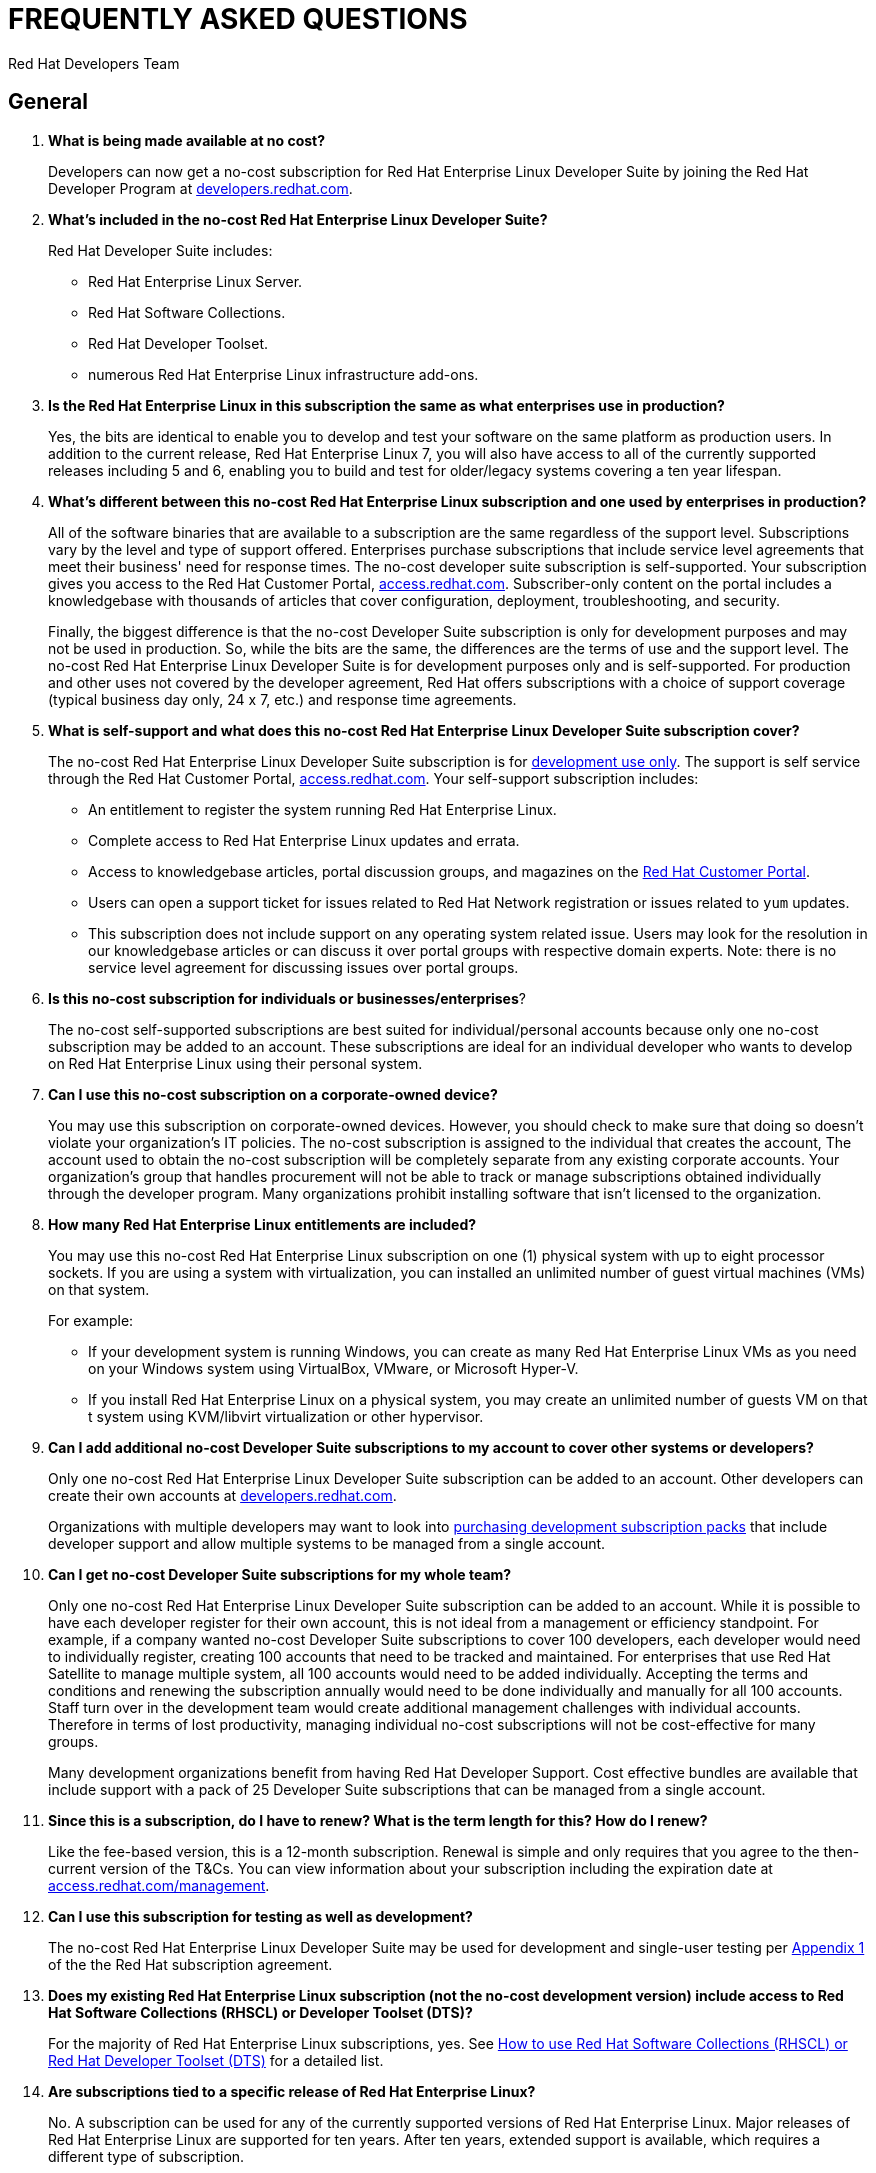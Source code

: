 :awestruct-layout: article
:awestruct-interpolate: true
:awestruct-tags: [RHEL, get started]
:author: Red Hat Developers Team
:title: "Frequently asked questions: no-cost Red Hat Enterprise Linux Developer Suite"
:awestruct-description: "Answers to Frequently Asked Questions (FAQs) about no-cost Red Hat Enterprise Linux subscriptions for developers."
:awestruct-published: April 20, 2016

= FREQUENTLY ASKED QUESTIONS
= NO-COST RHEL DEVELOPER SUITE SUBSCRIPTION

== General

. *What is being made available at no cost?*
+
Developers can now get a no-cost subscription for Red Hat Enterprise Linux Developer Suite by joining the Red Hat Developer Program at link:#{site.base_url}[developers.redhat.com].

. *What's included in the no-cost Red Hat Enterprise Linux Developer Suite?*
+
Red Hat Developer Suite includes:

* Red Hat Enterprise Linux Server.
* Red Hat Software Collections.
* Red Hat Developer Toolset.
* numerous Red Hat Enterprise Linux infrastructure add-ons.

. *Is the Red Hat Enterprise Linux in this subscription the same as what enterprises use in production?*
+
Yes, the bits are identical to enable you to develop and test your software on the same platform as production users. In addition to the current release, Red Hat Enterprise Linux 7, you will also have access to all of the currently supported releases including 5 and 6, enabling you to build and test for older/legacy systems covering a ten year lifespan.

. *What's different between this no-cost Red Hat Enterprise Linux subscription and one used by enterprises in production?*
+
All of the software binaries that are available to a subscription are the same regardless of the support level. Subscriptions vary by the level and type of support offered. Enterprises purchase subscriptions that include service level agreements that meet their business' need for response times. The no-cost developer suite subscription is self-supported. Your subscription gives you access to the Red Hat Customer Portal, link:https://access.redhat.com[access.redhat.com]. Subscriber-only content on the portal includes a knowledgebase with thousands of articles that cover configuration, deployment, troubleshooting, and security.
+
Finally, the biggest difference is that the no-cost Developer Suite subscription is only for development purposes and may not be used in production. So, while the bits are the same, the differences are the terms of use and the support level. The no-cost Red Hat Enterprise Linux Developer Suite is for development purposes only and is self-supported. For production and other uses not covered by the developer agreement, Red Hat offers subscriptions with a choice of support coverage (typical business day only, 24 x 7, etc.) and response time agreements.

. *What is self-support and what does this no-cost Red Hat Enterprise Linux Developer Suite subscription cover?*
+
The no-cost Red Hat Enterprise Linux Developer Suite subscription is for link:#{site.base_url}/terms-and-conditions/[development use only]. The support is self service through the Red Hat Customer Portal, link:https://access.redhat.com[access.redhat.com]. Your self-support subscription includes:

* An entitlement to register the system running Red Hat Enterprise Linux.
* Complete access to Red Hat Enterprise Linux updates and errata.
* Access to knowledgebase articles, portal discussion groups, and magazines on the link:https://access.redhat.com[Red Hat Customer Portal].
* Users can open a support ticket for issues related to Red Hat Network registration or issues related to `yum` updates.
* This subscription does not include support on any operating system related issue. Users may look for the resolution in our knowledgebase articles or can discuss it over portal groups with respective domain experts. Note: there is no service level agreement for discussing issues over portal groups.

. *Is this no-cost subscription for individuals or businesses/enterprises*?
+
The no-cost self-supported subscriptions are best suited for individual/personal accounts because only one no-cost subscription may be added to an account. These subscriptions are ideal for an individual developer who wants to develop on Red Hat Enterprise Linux using their personal system.

. *Can I use this no-cost subscription on a corporate-owned device?*
+
You may use this subscription on corporate-owned devices. However, you should check to make sure that doing so doesn't violate your organization's IT policies. The no-cost subscription is assigned to the individual that creates the account, The account used to obtain the no-cost subscription will be completely separate from any existing corporate accounts. Your organization's group that handles procurement will not be able to track or manage subscriptions obtained individually through the developer program. Many organizations prohibit installing software that isn't licensed to the organization.

. *How many Red Hat Enterprise Linux entitlements are included?*
+
You may use this no-cost Red Hat Enterprise Linux subscription on one (1) physical system with up to eight processor sockets. If you are using a system with virtualization, you can installed an unlimited number of guest virtual machines (VMs) on that system.
+
For example:

* If your development system is running Windows, you can create as many Red Hat Enterprise Linux VMs as you need on your Windows system using VirtualBox, VMware, or Microsoft Hyper-V.
* If you install Red Hat Enterprise Linux on a physical system, you may create an unlimited number of guests VM on that t system using KVM/libvirt virtualization or other hypervisor.

. *Can I add additional no-cost Developer Suite subscriptions to my account to cover other systems or developers?*
+
Only one no-cost Red Hat Enterprise Linux Developer Suite subscription can be added to an account. Other developers can create their own accounts at link:#{site.base_url}/[developers.redhat.com].
+
Organizations with multiple developers may want to look into link:https://www.redhat.com/apps/store/developers/[purchasing development subscription packs] that include developer support and allow multiple systems to be managed from a single account.

. *Can I get no-cost Developer Suite subscriptions for my whole team?*
+
Only one no-cost Red Hat Enterprise Linux Developer Suite subscription can be added to an account. While it is possible to have each developer register for their own account, this is not ideal from a management or efficiency standpoint. For example, if a company wanted no-cost Developer Suite subscriptions to cover 100 developers, each developer would need to individually register, creating 100 accounts that need to be tracked and maintained. For enterprises that use Red Hat Satellite to manage multiple system, all 100 accounts would need to be added individually. Accepting the terms and conditions and renewing the subscription annually would need to be done individually and manually for all 100 accounts. Staff turn over in the development team would create additional management challenges with individual accounts. Therefore in terms of lost productivity, managing individual no-cost subscriptions will not be cost-effective for many groups.
+
Many development organizations benefit from having Red Hat Developer Support. Cost effective bundles are available that include support with a pack of 25 Developer Suite subscriptions that can be managed from a single account.

. *Since this is a subscription, do I have to renew? What is the term length for this? How do I renew?*
+
Like the fee-based version, this is a 12-month subscription. Renewal is simple and only requires that you agree to the then-current version of the T&Cs. You can view information about your subscription including the expiration date at link:https://access.redhat.com/management/[access.redhat.com/management].

. *Can I use this subscription for testing as well as development?*
+
The no-cost Red Hat Enterprise Linux Developer Suite may be used for development and single-user testing per link:http://www.redhat.com/licenses/GLOBAL_Appendix_one_English_20160111.pdf[Appendix 1] of the the Red Hat subscription agreement.

. *Does my existing Red Hat Enterprise Linux subscription (not the no-cost development version) include access to Red Hat Software Collections (RHSCL) or Developer Toolset (DTS)?*
+
For the majority of Red Hat Enterprise Linux subscriptions, yes. See link:https://access.redhat.com/solutions/472793[How to use Red Hat Software Collections (RHSCL) or Red Hat Developer Toolset (DTS)] for a detailed list.

. *Are subscriptions tied to a specific release of Red Hat Enterprise Linux?*
+
No. A subscription can be used for any of the currently supported versions of Red Hat Enterprise Linux. Major releases of Red Hat Enterprise Linux are supported for ten years. After ten years, extended support is available, which requires a different type of subscription.
+
Note that subscriptions are for a specific variant, such as desktop, workstation, or server. The no-cost subscription is for Red Hat Enterprise Linux Server, which is a super set of the other editions. 

. *Can I use this no-cost subscription for Red Hat Enterprises Linux 6 or other releases?*
+
Yes. In addition to the current release, Red Hat Enterprise Linux 7, you will also have access to all of the currently supported releases including 5 and 6. Currently, only the most recent release of Red Hat Enterprise Linux is available from link:#{site.base_url}/[developers.redhat.com]. All releases of Red Hat Enterprise Linux are available on the customer portal, link:https://access.redhat.com/[access.redhat.com]. However, you will need to have your subscription first. See <<Getting your no-cost subscription>> and <<Software Download>> for more information.


== Getting your no-cost subscription

. *How do I get a no-cost subscription for Red Hat Enterprise Linux?*
+
When you register and download Red Hat Enterprise Linux Server through link:#{site.base_url}/[developers.redhat.com], the no-cost Red Hat Enterprise Linux Developer Suite subscription will be automatically added to your account. We recommend you follow our link:#{site.base_url}/products/rhel/get-started/[Getting Started Guide] which covers downloading and installing Red Hat Enterprise Linux on a physical system or virtual machine (VM) using your choice of VirtualBox, VMware, Microsoft Hyper-V, or Linux KVM/Libvirt.

. *I can't find the no-cost subscription. If I try to download Red Hat Enterprise Linux, I get a message that a subscription is required.*
+
The no-cost subscription is only available through the Red Hat Developers site, link:#{site.base_url}/[developers.redhat.com]. While the no-cost subscription is not available from link:https://access.redhat.com/[access.redhat.com], once you've registered on link:#{site.base_url}/[developers.redhat.com] and activated your subscription by downloading through link:#{site.base_url}/[developers.redhat.com], you will have the same access to the Red Hat Customer Portal, link:https://access.redhat.com[access.redhat.com], provided to paid, self-supported subscriptions.

. *How can I check that the no-cost subscription was added to my account?*
+
You can view your subscription, the expiration date, and attached system information on the Red Hat Customer Portal, link:https://access.redhat.com/management/[access.redhat.com/management]. This is the same tool for managing paid subscriptions.

. *I registered at link:#{site.base_url}/[developers.redhat.com] with my GitHub, Stack Overflow, LinkedIn, or social network account. How do I log into other Red Hat sites such as link:https://access.redhat.com[access.redhat.com]?*
+
Currently only link:#{site.base_url}/[developers.redhat.com] supports registration using a social network account. To log into other Red Hat sites, you will need a Red Hat login. When you download through link:#{site.base_url}/[developers.redhat.com], if you don't have a Red Hat account, one will be created for you. The username will be the email address you are registered under. The password for your Red Hat account will be set when you fill out the registration form. If you don't remember your password, a "Forgot Password" link is available on the link:https://acess.redhat.com/login[login page].

. *While trying to register and download at link:#{site.base_url}/[developers.redhat.com], I'm getting an error that says “Your information is valid, but we're unable to upgrade your account”. How can I resolve this?*
+
If you are having problems with your account, <<Contacting Red Hat for assistance,contact Red Hat Support for registration assistance>>.


== Software Download

. *Where can I download Red Hat Enterprise Linux?*
+
You can download Red Hat Enterprise Linux Server from link:#{site.base_url}/downloads/[developers.redhat.com/downloads] or by following our link:#{site.base_url}/products/rhel/get-started/[Getting Started Guide]. When you register and download Red Hat Enterprise Linux Server through link:#{site.base_url}/[developers.redhat.com], the no-cost Red Hat Enterprise Linux Developer Suite subscription will be automatically added to your account.

. *When I try to register on link:#{site.base_url}/[developers.redhat.com] and download the software, I get an error that JavaScript is not enabled, but I've already got it enabled?*
+
JavaScript is required for the registration and download process on link:#{site.base_url}/[developers.redhat.com]. If JavaScript is enabled and you are still getting errors, it is possible that pop-up blockers, tracking blockers, or anti-malware software might be interfering. Try disabling them for link:#{site.base_url}/[developers.redhat.com].
+

. *Where can I download Red Hat Enterprise Linux 6 or other releases?*
+
Currently, only the most recent release of Red Hat Enterprise Linux is available from link:#{site.base_url}/[developers.redhat.com]. All releases of Red Hat Enterprise Linux are available on the customer portal, link:https://access.redhat.com/[access.redhat.com]. In order to get your no-cost subscription, you must first register and download through link:#{site.base_url}/downloads/[developers.redhat.com/downloads]. You do not have to complete the download to get your subscription, but you must go through the registration to the point where the download begins.

. *I've enabled JavaScript and disabled pop-up blockers, but I still can't download the software. Is there any other way to get it?*
+
The download links at link:#{site.base_url}/[developers.redhat.com] handle registration, adding the no-cost subscription to your account, and the actual download. If this isn't working for you, try these steps:

.. First, log in to the Red Hat Customer Portal, link:https://access.redhat.com/[access.redhat.com]. During registration at link:#{site.base_url}/[developers.redhat.com], a Red Hat account was created for you. The username will be the email address you are registered under. The password for your Red Hat account will be set when you fill out the registration form. If you don't remember your password, a "Forgot Password" link is available on the link:https://acess.redhat.com/login[login page].
.. Check whether the no-cost Developer Suite subscription was added to your account by using the _Subscriptions_ link, link:https://access.redhat.com/management/[access.redhat.com/management]. You should see one active subscription. When you click _View_ you should see _Red Hat Enterprise Linux Developer Suite_ listed. If the subscription did not get added to your account see <<Contacting Red Hat for assistance>>.
.. If you have a subscription, download _RHEL 7.2 Binary DVD_ from the link:https://access.redhat.com/downloads/content/69/ver=/rhel---7/7.2/x86_64/product-software[product download page]. If you do not have a current subscription you will get an error that a subscription is required.


== System Installation

. *Why does the Developer Suite subscription only include Red Hat Enterprise Linux Server?*
+
Red Hat Enterprise Linux Server gives you access to the widest variety of software to develop and test with including server oriented software such as containers. Red Hat Enterprise Linux Server is essentially a super set of the other editions.

. *As a developer I want a full graphical desktop. Can I get this with Red Hat Enterprise Linux Server?*
+
Our link:#{site.base_url}/products/rhel/get-started/[Getting Started Guide] walks you through installing Red Hat Enterprise Linux Server. During the installation you will select _Server with a GUI_ which will give you a full graphical desktop based upon GNOME 3.

. *What is the difference between Red Hat Enterprise Linux Developer Suite and Red Hat Enterprise Linux Server, Desktop, or Workstation?*
+
Developer Suite is a subscription that includes Red Hat Enterprise Linux Server and additional development tools. It is not an edition of Red Hat Enterprise Linux.

. *Do I need to repartition the disk on my existing system to try Red Hat Enterprise Linux?*
+
You can use virtualization to run Red Hat Enterprise Linux on your existing system running Microsoft Windows, Apple Mac OS X, or Linux. Our link:#{site.base_url}/products/rhel/get-started/[Getting Started Guide] covers VirtualBox, VMware, Microsoft Hyper-V, and Linux KVM/libvirt. Some of those virtualization platforms are available at no cost for individual users.

. *Where can I get installation assistance and help with troubleshooting?*
+
We have a number of resources that can help:

* First, our link:#{site.base_url}/products/rhel/get-started/[Getting Started Guide] covers the key points on installing Red Hat Enterprise Linux for software development.
* The link:https://access.redhat.com/documentation/en-US/Red_Hat_Enterprise_Linux/7/html/Installation_Guide/[Red Hat Enterprise Linux Installation Guide] contains comprehensive installation and troubleshooting instructions.
* An extensive collection of support resources are available in the https://access.redhat.com/search/#/knowledgebase[knowledgebase] on the Red Hat Customer Portal, link:https://access.redhat.com[access.redhat.com].


== System Registration

. *I've registered at developers.redhat.com, why do I need to register my system?*
+
Registering your system attaches it to your Red Hat subscription, This allows your system to download software and updates from Red Hat.

. *What username and password do I use for registering my system?*
+
During the registration and download process at link:#{site.base_url}/[developers.redhat.com], a Red Hat account was created if you didn't already have one. The username is the email address you registered with. If you don't remember the password, you can reset it using the “Forgot Password” link on the link:https://acess.redhat.com/login[login page] of link:https://access.redhat.com[access.redhat.com].

. *During system registration, when I click _Attach_, I get an error message: “No service level will cover all installed products”, or "User is not able to register with any orgs.” How do I resolve this?*
+
These errors indicate that the Red Hat user you logged in as doesn't have a current subscription. The no-cost subscription is added to your account when you register and download through link:#{site.base_url}/[developers.redhat.com]. Check that your subscription got added to your account at link:https://access.redhat.com/management/[access.redhat.com/management]. You should see an active subscription for _Red Hat Enterprise Linux Developer Suite_. If a subscription was not added to your account, log in to link:#{site.base_url}/[developers.redhat.com] and try the link:#{site.base_url}/downloads[download] again. Note: You do not need to download the whole file again, you can cancel the download after it starts. Now, go back to link:https://access.redhat.com/management/[access.redhat.com/management] and see if the subscription was added to your account.
+
If you are still unable to get a subscription, see <<Contacting Red Hat for assistance>>.

. *I am registered with link:#{site.base_url}/[developers.redhat.com] and have downloaded and installed Red Hat Enterprise Linux, but now I can't download any additional software or updates. I don't have access to any Red Hat Enterprise Linux software repositories.*
+
You need to register your system in order to download software and updates from Red Hat. During registration your system will be attached to your no-cost subscription and the applicable software repositories will become accessible. For registration instructions see link:#{site.base_url}/products/rhel/get-started/#Step3[Step 3] of our link:#{site.base_url}/products/rhel/get-started/[Getting Started Guide]. See https://access.redhat.com/solutions/253273[How to register and subscribe a system to the Red Hat Customer Portal using Red Hat Subscription Manager] for more detailed registration information.

. *Where do I find my registration number?*
+
You can view information about your subscription including the registration number and expiration date using the link:https://access.redhat.com/management/[subscription link] on the Red Hat Customer Portal. You will need to use your Red Hat login. Your username will generally be the email address you registered under. The steps are:

.. Go to link:https://access.redhat.com/management/[access.redhat.com/management].
.. Under _My Subscriptions_, click _View All_.
.. In the middle of the following page, you will see the 16-digit number installation number that you need for registration and installation.

+
Note: All current versions of Red Hat Enterprise Linux use Red Hat Subscription Management instead of the older Red Hat Network (RHN) management system. You will use your Red Hat username and password for subscription management in place of installation numbers used on RHN systems. For more information, see:

* link:https://access.redhat.com/rhn-to-rhsm[Transition of RHN Classic to Red Hat Subscription Management].
* link:https://www.redhat.com/support/resources/faqs/installation_numbers/index.html[RHN Classic Frequently Asked Questions].

. *Where can I get help with registering my Red Hat Enterprise Linux system to attach it to my new no-cost subscription?*
+
We have a number of resources that can help:

* Our link:#{site.base_url}/products/rhel/get-started/[Getting Started Guide] covers the key steps in the process from download through system registration and setting up your system for software development.
* The link:https://access.redhat.com/documentation/en-US/Red_Hat_Enterprise_Linux/7/html/Installation_Guide/[Red Hat Enterprise Linux Installation Guide] contains comprehensive installation and troubleshooting instructions.
* The knowledgebase article link:https://access.redhat.com/solutions/253273[How to register and subscribe a system to the the Red Hat Customer Portal] provides specific help for subscription management issues.

+
Finally, you can contact Red Hat Support for registration assistance. See <<Contacting Red Hat for assistance>>.


== Contacting Red Hat for assistance

If you need to contact Red Hat Customer Service for assistance with obtaining your no-cost subscription or registering your system, choose one of these methods:

* Via the web: You can open a support case on line at link:https://access.redhat.com/support/cases/new[access.redhat.com/support/cases/new].
* Via email: See link:https://access.redhat.com/support/contact/customerService/[Contacting Customer Service] for the global list of customer service email addresses. For North America, send an email to link:mailto:customerservice@redhat.com[customerservice@redhat.com].
* Via phone: See link:https://access.redhat.com/support/contact/customerService/[Contacting Customer Service] for the global list of customer support phone numbers. For North America, contact Red Hat Customer Service at +1-888-REDHAT-1 (+1-888-733-4281), then press option 3 for technical assistance, and then option 2 for a new case (for registration assistance). 



